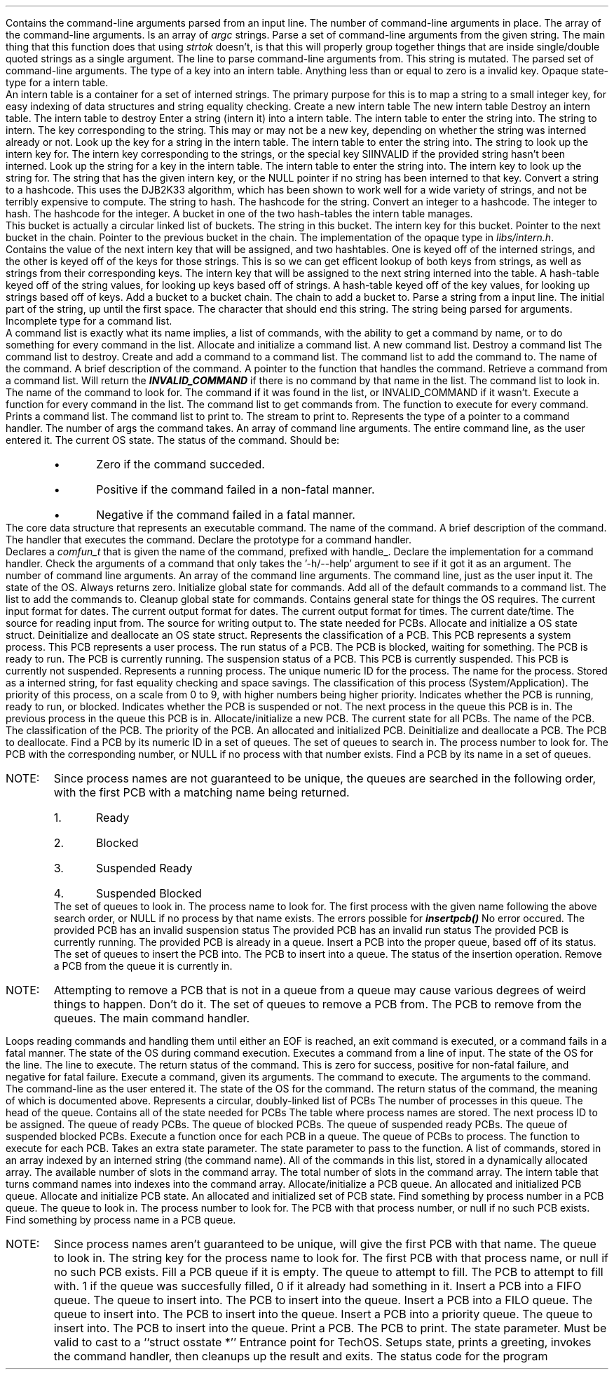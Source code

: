 .DATAST "struct cliargs" "libs/argparser.h"
.USAGE
Contains the command-line arguments parsed from an input line.
.ATTRS
.ATTR "int" "argc"
The number of command-line arguments in place.
.ATTR "char **" "argv"
The array of the command-line arguments. Is an array of \fIargc\fP strings.
.EATTR
.EDATAST
.FUNCT "struct cliargs" "parseargs" "char *" "libs/argparser.h"
.USAGE
Parse a set of command-line arguments from the given string. The main thing that
this function does that using \fIstrtok\fP doesn't, is that this will properly
group together things that are inside single/double quoted strings as a single
argument.
.ARGS
.ARG "char *"
The line to parse command-line arguments from. This string is mutated.
.EARGS
.RETURN
The parsed set of command-line arguments.
.EFUNCT
.TYPED "int" "internkey" "libs/intern.h"
.USAGE
The type of a key into an intern table.
Anything less than or equal to zero is a invalid key.
.ETYPED
.DATAST "struct interntab" "libs/intern.h"
.USAGE
Opaque state-type for a intern table.
.br
An intern table is a container for a set of interned strings. The primary
purpose for this is to map a string to a small integer key, for easy indexing of
data structures and string equality checking.
.EDATAST
.FUNCT "struct interntab *" "makeinterntab" "" "libs/intern.h"
.USAGE
Create a new intern table
.RETURN
The new intern table
.EFUNCT
.FUNCT "void" "killinterntab" "struct interntab *" "libs/intern.h"
.USAGE
Destroy an intern table.
.ARGS
.ARG "struct interntab *"
The intern table to destroy
.EARGS
.EFUNCT
.FUNCT "internkey" "internstring" "struct interntab *, const char *" "libs/intern.h"
.USAGE
Enter a string (intern it) into a intern table.
.ARGS
.ARG "struct interntab *"
The intern table to enter the string into.
.ARG "const char *"
The string to intern.
.EARGS
.RETURN
The key corresponding to the string. This may or may not be a new key, depending
on whether the string was interned already or not.
.EFUNCT
.FUNCT "internkey" "lookupstring" "struct interntab *, const char *" "libs/intern.h"
.USAGE
Look up the key for a string in the intern table.
.ARGS
.ARG "struct interntab"
The intern table to enter the string into.
.ARG "const char *"
The string to look up the intern key for.
.EARGS
.RETURN
The intern key corresponding to the strings, or the special key SIINVALID if the
provided string hasn't been interned.
.EFUNCT
.FUNCT "const char *" "lookupkey" "struct interntab *, internkey" "libs/intern.h"
.USAGE
Look up the string for a key in the intern table.
.ARGS
.ARG "struct interntab"
The intern table to enter the string into.
.ARG "internkey"
The intern key to look up the string for.
.EARGS
.RETURN
The string that has the given intern key, or the NULL pointer if no string has
been interned to that key.
.EFUNCT
.FUNCT "unsigned long" "hashstring" "const char *" "libs/intern.c"
.USAGE
Convert a string to a hashcode. This uses the DJB2K33 algorithm, which has been
shown to work well for a wide variety of strings, and not be terribly expensive
to compute.
.ARGS
.ARG "const char *"
The string to hash.
.EARGS
.RETURN
The hashcode for the string.
.EFUNCT
.FUNCT "unsigned long" "hashkey" "const int" "libs/intern.c"
.USAGE
Convert an integer to a hashcode.
.ARGS
.ARG "const int"
The integer to hash.
.EARGS
.RETURN
The hashcode for the integer.
.EFUNCT
.DATAST "struct bucket" "libs/intern.c"
.USAGE
A bucket in one of the two hash-tables the intern table manages.
.br
This bucket is actually a circular linked list of buckets.
.ATTRS
.ATTR "char *" "val"
The string in this bucket.
.ATTR "internkey" "key"
The intern key for this bucket.
.ATTR "struct bucket *" "next"
Pointer to the next bucket in the chain.
.ATTR "struct bucket *" "prev"
Pointer to the previous bucket in the chain.
.EATTRS
.EDATAST
.DATAST "struct interntab" "libs/intern.c"
.USAGE
The implementation of the opaque type in \fIlibs/intern.h\fP.
.br
Contains the value of the next intern key that will be assigned, and two
hashtables. One is keyed off of the interned strings, and the other is keyed off
of the keys for those strings. This is so we can get efficent lookup of both
keys from strings, as well as strings from their corresponding keys.
.ATTRS
.ATTR "nextkey"
The intern key that will be assigned to the next string interned into the table.
.ATTR "strings"
A hash-table keyed off of the string values, for looking up keys based off of
strings.
.ATTR "keys"
A hash-table keyed off of the key values, for looking up strings based off of
keys.
.EATTRS
.EDATAST
.FUNCT "void" "addbucket" "struct bucket *" "libs/intern.c"
.USAGE
Add a bucket to a bucket chain.
.ARGS
.ARG "struct bucket *"
The chain to add a bucket to.
.EARGS
.EFUNCT
.FUNCT "char *" "parsestr" "char *, char, char **" "libs/argparser.c"
.USAGE
Parse a string from a input line.
.ARGS
.ARG "char *"
The initial part of the string, up until the first space.
.ARG "char"
The character that should end this string.
.ARG "char **"
The string being parsed for arguments.
.EARGS
.EFUNCT
.DATAST "struct comlist" "comlist.h"
.USAGE
Incomplete type for a command list.
.br
A command list is exactly what its name implies, a list of commands, with the
ability to get a command by name, or to do something for every command in the
list.
.EDATAST
.FUNCT "struct comlist *" "makecomlist" "" "comlist.h"
.USAGE
Allocate and initialize a command list.
.RETURN
A new command list.
.EFUNCT
.FUNCT "void" "killcomlist" "struct comlist *" "comlist.h"
.USAGE
Destroy a command list
.ARGS
.ARG "struct comlist *"
The command list to destroy.
.EARGS
.EFUNCT
.BFUNCT "void" "addcommand" "struct comlist *, char *, char *, comfun_t" "comlist.h"
.USAGE
Create and add a command to a command list.
.ARGS
.ARG "struct comlist *"
The command list to add the command to.
.ARG "char *"
The name of the command.
.ARG "char *"
A brief description of the command.
.ARG "comfun_t"
A pointer to the function that handles the command.
.EARGS
.EFUNCT
.FUNCT "struct command *" "getcommand" "struct comlist *, char *" "comlist.h"
.USAGE
Retrieve a command from a command list. Will return the \f(BIINVALID_COMMAND\fP
if there is no command by that name in the list.
.ARGS
.ARG "struct comlist *"
The command list to look in.
.ARG "char *"
The name of the command to look for.
.EARGS
.RETURN
The command if it was found in the list, or INVALID_COMMAND if it wasn't.
.EFUNCT
.BFUNCT "void" "foreachcommand" "struct comlist *, void (*comitr)(struct command *)" "comlist.h"
.USAGE
Execute a function for every command in the list.
.ARGS
.ARG "struct comlist *"
The command list to get commands from.
.ARG "void (*comitr)(struct command *)"
The function to execute for every command.
.EARGS
.EFUNCT
.FUNCT "void" "printcommands" "struct comlist *, FILE *" "comlist.h"
.USAGE
Prints a command list.
.ARGS
.ARG "struct comlist *"
The command list to print to.
.EARG
.ARG "FILE *"
The stream to print to.
.EARG
.EARGS
.EFUNCT
\# @TODO add a 'BTYPED' to fix this line
.TYPED "" "int (*comfun_t)(int , char **, char *, struct osstate *)" "command.h"
.USAGE
Represents the type of a pointer to a command handler.
.ARGS
.ARG "int"
The number of args the command takes.
.ARG "char **"
An array of command line arguments.
.ARG "char *"
The entire command line, as the user entered it.
.ARG "struct osstate *"
The current OS state.
.EARGS
.RETURN
The status of the command. Should be:
.RS
.IP \[bu]
Zero if the command succeded.
.IP \[bu]
Positive if the command failed in a non-fatal manner.
.IP \[bu]
Negative if the command failed in a fatal manner.
.RE
.ETYPED
.DATAST "struct command" "command.h"
.USAGE
The core data structure that represents an executable command.
.ATTRS
.ATTR "char *" "name"
The name of the command.
.ATTR "char *" "brief"
A brief description of the command.
.ATTR "comfun_t" "comfun"
The handler that executes the command.
.EATTRS
.EDATAST
.DATAST "DECLCOM(name)" "command.h"
.USAGE
Declare the prototype for a command handler.
.br
Declares a \fIcomfun_t\fP that is given the name of the command, prefixed with
handle_.
.EDATAST
.DATAST "HANDLECOM(name)" "command.h"
.USAGE
Declare the implementation for a command handler.
.EDATAST
.FUNCT "int" "checkhelpargs" "int, char **, char *, struct osstate *" "command.h"
.USAGE
Check the arguments of a command that only takes the '-h/--help' argument to see
if it got it as an argument.
.ARGS
.ARG "int"
The number of command line arguments.
.ARG "char **"
An array of the command line arguments.
.ARG "char *"
The command line, just as the user input it.
.ARG "struct osstate *"
The state of the OS.
.EARGS
.RETURN
Always returns zero.
.EFUNCT
.FUNCT "void" "initcoms" "" "commands.h"
.USAGE
Initialize global state for commands.
.EFUNCT
.FUNCT "void" "addcommands" "struct comlist *" "commands.h"
.USAGE
Add all of the default commands to a command list.
.ARGS
.ARG "struct comlist *"
The list to add the commands to.
.EARGS
.EFUNCT
.FUNCT "void" "disposecoms" "" "commands.h"
.USAGE
Cleanup global state for commands.
.EFUNCT
.COMDECL "version" "commands.h"
.COMDECL "exit" "commands.h"
.COMDECL "help" "commands.h"
.COMDECL "date" "datecmds.h"
.COMDECL "datefmt" "datecmds.h"
.COMDECL "setdate" "datecmds.h"
.COMDECL "time" "datecmds.h"
.DATAST "struct osstate" "osstate.h"
.USAGE
Contains general state for things the OS requires.
.ATTRS
.ATTR "char *" "in_datefmt"
The current input format for dates.
.EATTR
.ATTR "char *" "out_datefmt"
The current output format for dates.
.EATTR
.ATTR "char *" "time_datefmt"
The current output format for times.
.EATTR
.ATTR "struct tm *" "datetime"
The current date/time.
.EATTR
.ATTR "FILE *" "strem"
The source for reading input from.
.EATTR
.ATTR "FILE *" "output"
The source for writing output to.
.EATTR
.ATTR "struct pcbstate *" "pPCBstat"
The state needed for PCBs.
.EATTR
.EATTRS
.EDATAST
.FUNCT "struct osstate *" "makeosstate" "" "osstate.h" "osstate.h"
.USAGE
Allocate and initialize a OS state struct.
.EFUNCT
.FUNCT "void" "killosstate" "struct osstate *" "osstate.h"
.USAGE
Deinitialize and deallocate an OS state struct.
.EFUNCT
.DATAST "enum pcbclass" "pcb.h"
.USAGE
Represents the classification of a PCB.
.ATTRS
.ATTR "" "PCB_SYSTEM"
This PCB represents a system process.
.ATTR "" "PCB_APPLICATION"
This PCB represents a user process.
.EATTRS
.EDATAST
.DATAST "enum pcbstatus" "pcb.h"
.USAGE
The run status of a PCB.
.ATTRS
.ATTR "" "PCB_BLOCKED"
The PCB is blocked, waiting for something.
.ATTR "" "PCB_READY"
The PCB is ready to run.
.ATTR "" "PCB_RUNNING"
The PCB is currently running.
.EATTRS
.EDATAST
.DATAST "enum pcbsusp" "pcb.h"
.USAGE
The suspension status of a PCB.
.ATTRS
.ATTR "" "PCB_SUSPENDED"
This PCB is currently suspended.
.ATTR "" "PCB_FREE"
This PCB is currently not suspended.
.EATTRS
.EDATAST
.DATAST "struct pcb" "pcb.h"
Represents a running process.
.ATTRS
.ATTR "int" "id"
The unique numeric ID for the process.
.EATTR
.ATTR "internkey" "kName"
The name for the process. Stored as a interned string, for fast equality
checking and space savings.
.EATTR
.ATTR "enum pcbclass" "class"
The classification of this process (System/Application).
.EATTR
.ATTR "int" "priority"
The priority of this process, on a scale from 0 to 9, with higher numbers being
higher priority.
.EATTR
.ATTR "enum pcbstatus" "status"
Indicates whether the PCB is running, ready to run, or blocked.
.EATTR
.ATTR "enum pcbsusp" "susp"
Indicates whether the PCB is suspended or not.
.EATTR
.ATTR "struct pcb *" "pNext"
The next process in the queue this PCB is in.
.EATTR
.ATTR "struct pcb *" "pPrev"
The previous process in the queue this PCB is in.
.EATTR
.EATTRS
.EDATAST
.BFUNCT "struct pcb *" "makepcb" "struct pcbstate *, char *, enum pcbclass, int" "pcb.h"
.USAGE
Allocate/initialize a new PCB.
.ARGS
.ARG "struct pcbstate *"
The current state for all PCBs.
.EARG
.ARG "char *"
The name of the PCB.
.EARG
.ARG "enum pcbclass"
The classification of the PCB.
.EARG
.ARG "int"
The priority of the PCB.
.EARG
.EARGS
.RETURN
An allocated and initialized PCB.
.EFUNCT
.FUNCT "void" "killpcb" "struct pcb *" "pcb.h"
.USAGE
Deinitialize and deallocate a PCB.
.ARGS
.ARG "struct pcb *"
The PCB to deallocate.
.EARG
.EARGS
.EFUNCT
.FUNCT "struct pcb *" "findpcbnum" "struct pcbstate *, int" "pcb.h"
.USAGE
Find a PCB by its numeric ID in a set of queues.
.ARGS
.ARG "struct pcbstate *"
The set of queues to search in.
.EARG
.ARG "int"
The process number to look for.
.EARG
.EARGS
.RETURN
The PCB with the corresponding number, or NULL if no process with that number
exists.
.EFUNCT
.FUNCT "struct pcb *" "findpcbname" "struct pcbstate *, char *" "pcb.h"
.USAGE
Find a PCB by its name in a set of queues.
.IP "NOTE:"
Since process names are not guaranteed to be unique, the queues are searched in
the following order, with the first PCB with a matching name being returned.
.RS
.nr pcbnamenum 0 1
.IP \n+[pcbnamenum].
Ready
.IP \n+[pcbnamenum].
Blocked
.IP \n+[pcbnamenum].
Suspended Ready
.IP \n+[pcbnamenum].
Suspended Blocked
.RE
.ARGS
.ARG "struct pcbstate *"
The set of queues to look in.
.EARG
.ARG "char *"
The process name to look for.
.EARG
.EARGS
.RETURN
The first process with the given name following the above search order, or NULL
if no process by that name exists.
.EFUNCT
.DATAST "enum pcberror" "pcb.h"
.USAGE
The errors possible for \f(BIinsertpcb()\fP
.ATTRS
.ATTR "" "PCBSUCCESS"
No error occured.
.EATTR
.ATTR "" "PCBINVSUSP"
The provided PCB has an invalid suspension status
.EATTR
.ATTR "" "PCBINVSTAT"
The provided PCB has an invalid run status
.EATTR
.ATTR "" "PCBRUNNING"
The provided PCB is currently running.
.EATTR
.ATTR "" "PCBINQUEUE"
The provided PCB is already in a queue.
.EATTR
.EATTRS
.EDATAST
.FUNCT "enum pcberror" "insertpcb" "struct pcbstate *, struct pcb *" "pcb.h"
.USAGE
Insert a PCB into the proper queue, based off of its status.
.ARGS
.ARG "struct pcbstate *"
The set of queues to insert the PCB into.
.EARG
.ARG "struct pcb *"
The PCB to insert into a queue.
.EARG
.EARGS
.RETURN
The status of the insertion operation.
.EFUNCT
.FUNCT "void" "removepcb" "struct pcbstate *, struct pcb *" "pcb.h"
.USAGE
Remove a PCB from the queue it is currently in.
.IP "NOTE:"
Attempting to remove a PCB that is not in a queue from a queue may cause various
degrees of weird things to happen. Don't do it.
.ARGS
.ARG "struct pcbstate *"
The set of queues to remove a PCB from.
.EARG
.ARG "struct pcb *"
The PCB to remove from the queues.
.EARG
.EARGS
.EFUNCT
.COMDECL "script" "scriptcmds.h"
.COMDECL "scriptctl" "scriptcmds.h"
.FUNCT "void" "comhan" "struct osstate *" "techos.h"
.USAGE
The main command handler.
.PP
Loops reading commands and handling them until either an EOF is reached, an exit
command is executed, or a command fails in a fatal manner.
.ARGS
.ARG "struct osstate *"
The state of the OS during command execution.
.EARG
.EARGS
.EFUNCT
.FUNCT "int" "handleline" "struct osstate *, char *" "techos.h"
.USAGE
Executes a command from a line of input.
.ARGS
.ARG "struct osstate *"
The state of the OS for the line.
.EARG
.ARG "char *"
The line to execute.
.EARG
.EARGS
.RETURN
The return status of the command. This is zero for success, positive for
non-fatal failure, and negative for fatal failure.
.EFUNCT
.BFUNCT "int" "execcom" "struct command *, struct cliargs, char *, struct osstate *" "techos.h"
.USAGE
Execute a command, given its arguments.
.ARGS
.ARG "struct command *"
The command to execute.
.EARG
.ARG "struct cliargs"
The arguments to the command.
.EARG
.ARG "char *"
The command-line as the user entered it.
.EARG
.ARG "struct osstate *"
The state of the OS for the command.
.EARG
.EARGS
.RETURN
The return status of the command, the meaning of which is documented above.
.EFUNCT
.COMDECL "mkpcb" "pcbcmds.h"
.COMDECL "rmpcb" "pcbcmds.h"
.COMDECL "blpcb" "pcbcmds.h"
.COMDECL "ubpcb" "pcbcmds.h"
.COMDECL "sspcb" "pcbcmds.h"
.COMDECL "rspcb" "pcbcmds.h"
.COMDECL "sppcb" "pcbcmds.h"
.COMDECL "shpcb" "pcbcmds.h"
.DATAST "struct pcbqueue" "pcbinternals.h"
.USAGE
Represents a circular, doubly-linked list of PCBs
.ATTRS
.ATTR "int" "nprocs"
The number of processes in this queue.
.EATTR
.ATTR "struct pcb *" "pHead"
The head of the queue.
.EATTR
.EATTRS
.EDATAST
.DATAST "struct pcbstate" "pcbinternals.h"
.USAGE
Contains all of the state needed for PCBs
.ATTRS
.ATTR "struct interntab *" "ptPCBNames"
The table where process names are stored.
.EATTR
.ATTR "int" "nProcid"
The next process ID to be assigned.
.EATTR
.ATTR "struct pcbqueue *" "pqReady"
The queue of ready PCBs.
.EATTR
.ATTR "struct pcbqueue *" "pqBlocked"
The queue of blocked PCBs.
.EATTR
.ATTR "struct pcbqueue *" "pqsReady"
The queue of suspended ready PCBs.
.EATTR
.ATTR "struct pcbqueue *" "pqsBlocked"
The queue of suspended blocked PCBs.
.EATTR
.EATTRS
.EDATAST
.BFUNCT "void" "foreachpcb" "struct pcbqueue *, void (*pcbitr)(struct pcb *, void *), void *" "pcbinternals.h"
.USAGE
Execute a function once for each PCB in a queue.
.ARGS
.ARG "struct pcbqueue *"
The queue of PCBs to process.
.EARG
.ARG "void (*pcbitr)(struct pcb *, void *)"
The function to execute for each PCB. Takes an extra state parameter.
.EARG
.ARG "void *"
The state parameter to pass to the function.
.EARG
.EARGS
.EFUNCT
.DATAST "struct comlist" "comlist.c"
.USAGE
A list of commands, stored in an array indexed by an interned string (the
command name).
.ATTRS
.ATTR "struct command **" "commands"
All of the commands in this list, stored in a dynamically allocated array.
.EATTR
.ATTR "int" "comspace"
The available number of slots in the command array.
.EATTR
.ATTR "int" "comcount"
The total number of slots in the command array.
.EATTR
.ATTR "struct interntab *" "interncoms"
The intern table that turns command names into indexes into the command array.
.EATTR
.EATTRS
.EDATAST
.FUNCT "struct pcbqueue *" "makepcbqueue" "" "osstate.c"
.USAGE
Allocate/initialize a PCB queue.
.RETURN
An allocated and initialized PCB queue.
.EFUNCT
.FUNCT "struct pcbstate *" "makepcbstate" "" "osstate.c"
.USAGE
Allocate and initialize PCB state.
.RETURN
An allocated and initialized set of PCB state.
.EFUNCT
.FUNCT "struct pcb *" "queuefindpcbnum" "struct pcbqueue *, int" "pcb.c"
.USAGE
Find something by process number in a PCB queue.
.ARGS
.ARG "struct pcbqueue *"
The queue to look in.
.EARG
.ARG "int"
The process number to look for.
.EARG
.EARGS
.RETURN
The PCB with that process number, or null if no such PCB exists.
.EFUNCT
.FUNCT "struct pcb *" "queuefindpcbname" "struct pcbqueue *, int" "pcb.c"
.USAGE
Find something by process name in a PCB queue.
.IP "NOTE:"
Since process names aren't guaranteed to be unique, will give the first PCB with
that name.
.ARGS
.ARG "struct pcbqueue *"
The queue to look in.
.EARG
.ARG "int"
The string key for the process name to look for.
.EARG
.EARGS
.RETURN
The first PCB with that process name, or null if no such PCB exists.
.EFUNCT
.FUNCT "int" "fillqueue" "struct pcbqueue *, struct pcb *" "pcb.c"
.USAGE
Fill a PCB queue if it is empty.
.ARGS
.ARG "struct pcbqueue *"
The queue to attempt to fill.
.EARG
.ARG "struct pcb *"
The PCB to attempt to fill with.
.EARG
.EARGS
.RETURN
1 if the queue was succesfully filled, 0 if it already had something in it.
.EFUNCT
.FUNCT "void" "fifoinsertpcb" "struct pcbqueue *" "struct pcb *" "pcb.c"
.USAGE
Insert a PCB into a FIFO queue.
.ARGS
.ARG "struct pcbqueue *"
The queue to insert into.
.EARG
.ARG "struct pcb *"
The PCB to insert into the queue.
.EARG
.EARGS
.EFUNCT
.FUNCT "void" "filoinsertpcb" "struct pcbqueue *" "struct pcb *" "pcb.c"
.USAGE
Insert a PCB into a FILO queue.
.ARGS
.ARG "struct pcbqueue *"
The queue to insert into.
.EARG
.ARG "struct pcb *"
The PCB to insert into the queue.
.EARG
.EARGS
.EFUNCT
.FUNCT "void" "priorinsertpcb" "struct pcbqueue *" "struct pcb *" "pcb.c"
.USAGE
Insert a PCB into a priority queue.
.ARGS
.ARG "struct pcbqueue *"
The queue to insert into.
.EARG
.ARG "struct pcb *"
The PCB to insert into the queue.
.EARG
.EARGS
.EFUNCT
.FUNCT "void" "printpcb" "struct pcb *, void *" "pcbcmds.c"
.USAGE
Print a PCB.
.ARGS
.ARG "struct pcb *"
The PCB to print.
.EARG
.ARG "void *"
The state parameter. Must be valid to cast to a ``struct osstate *''
.EARG
.EARGS
.EFUNCT
.FUNCT "int" "main" "" "techos.c"
.USAGE
Entrance point for TechOS. Setups state, prints a greeting, invokes the command
handler, then cleanups up the result and exits.
.RETURN
The status code for the program
.EFUNCT
